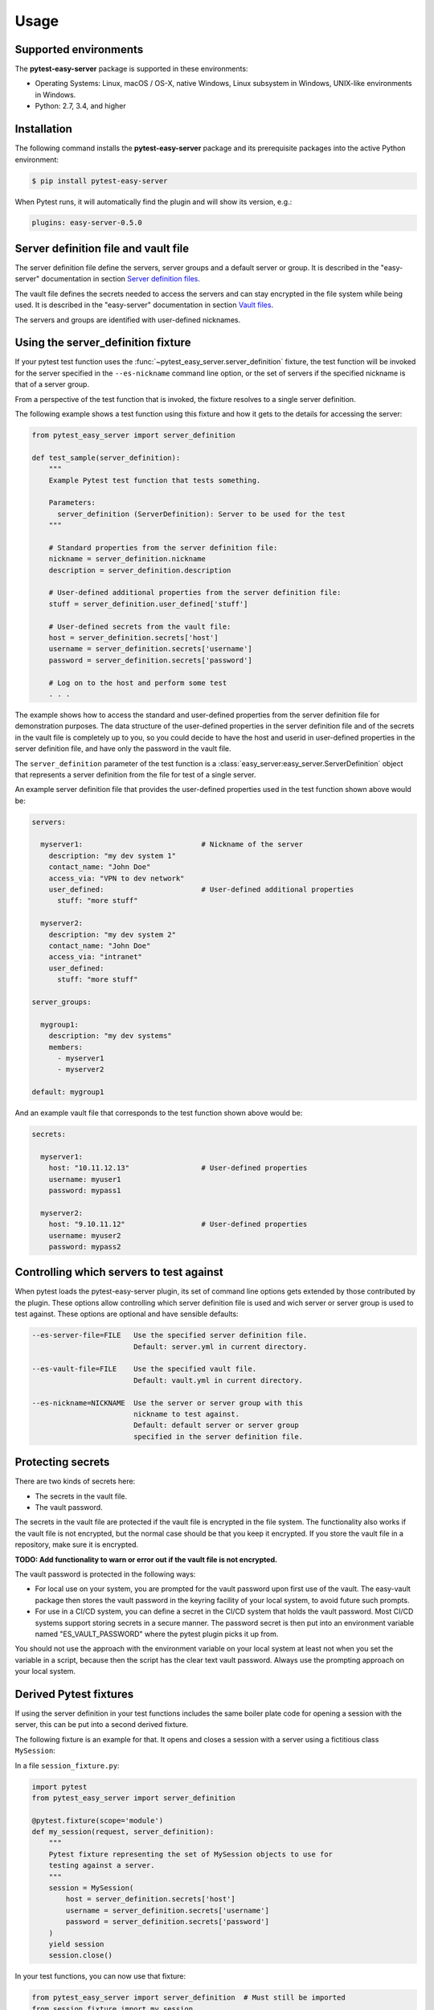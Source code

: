 .. Licensed under the Apache License, Version 2.0 (the "License");
.. you may not use this file except in compliance with the License.
.. You may obtain a copy of the License at
..
..    http://www.apache.org/licenses/LICENSE-2.0
..
.. Unless required by applicable law or agreed to in writing, software
.. distributed under the License is distributed on an "AS IS" BASIS,
.. WITHOUT WARRANTIES OR CONDITIONS OF ANY KIND, either express or implied.
.. See the License for the specific language governing permissions and
.. limitations under the License.


.. _`Usage`:

Usage
=====


.. _`Supported environments`:

Supported environments
----------------------

The **pytest-easy-server** package is supported in these environments:

* Operating Systems: Linux, macOS / OS-X, native Windows, Linux subsystem in
  Windows, UNIX-like environments in Windows.

* Python: 2.7, 3.4, and higher


.. _`Installation`:

Installation
------------

The following command installs the **pytest-easy-server** package and its
prerequisite packages into the active Python environment:

.. code-block:: bash

    $ pip install pytest-easy-server

When Pytest runs, it will automatically find the plugin and will show
its version, e.g.:

.. code-block:: text

    plugins: easy-server-0.5.0


.. _`Server definition file and vault file`:

Server definition file and vault file
-------------------------------------

The server definition file define the servers, server groups and a default
server or group. It is described in the "easy-server" documentation in section
`Server definition files <https://easy-server.readthedocs.io/en/stable/usage.html#server-definition-files>`_.

The vault file defines the secrets needed to access the servers and can stay
encrypted in the file system while being used. It is described in the
"easy-server" documentation in section
`Vault files <https://easy-server.readthedocs.io/en/stable/usage.html#vault-files>`_.

The servers and groups are identified with user-defined nicknames.


.. _`Using the server_definition fixture`:

Using the server_definition fixture
-----------------------------------

If your pytest test function uses the :func:`~pytest_easy_server.server_definition`
fixture, the test function will be invoked for the server specified in the
``--es-nickname`` command line option, or the set of servers if the specified
nickname is that of a server group.

From a perspective of the test function that is invoked, the fixture resolves
to a single server definition.

The following example shows a test function using this fixture and how it gets
to the details for accessing the server:

.. code-block:: python

    from pytest_easy_server import server_definition

    def test_sample(server_definition):
        """
        Example Pytest test function that tests something.

        Parameters:
          server_definition (ServerDefinition): Server to be used for the test
        """

        # Standard properties from the server definition file:
        nickname = server_definition.nickname
        description = server_definition.description

        # User-defined additional properties from the server definition file:
        stuff = server_definition.user_defined['stuff']

        # User-defined secrets from the vault file:
        host = server_definition.secrets['host']
        username = server_definition.secrets['username']
        password = server_definition.secrets['password']

        # Log on to the host and perform some test
        . . .

The example shows how to access the standard and user-defined properties
from the server definition file for demonstration purposes. The data structure
of the user-defined properties in the server definition file and of the secrets
in the vault file is completely up to you, so you could decide to have the host
and userid in user-defined properties in the server definition file, and have
only the password in the vault file.

The ``server_definition`` parameter of the test function is a
:class:`easy_server:easy_server.ServerDefinition` object that represents a
server definition from the file for test of a single server.

An example server definition file that provides the user-defined properties
used in the test function shown above would be:

.. code-block:: yaml

    servers:

      myserver1:                            # Nickname of the server
        description: "my dev system 1"
        contact_name: "John Doe"
        access_via: "VPN to dev network"
        user_defined:                       # User-defined additional properties
          stuff: "more stuff"

      myserver2:
        description: "my dev system 2"
        contact_name: "John Doe"
        access_via: "intranet"
        user_defined:
          stuff: "more stuff"

    server_groups:

      mygroup1:
        description: "my dev systems"
        members:
          - myserver1
          - myserver2

    default: mygroup1

And an example vault file that corresponds to the test function shown above
would be:

.. code-block:: yaml

    secrets:

      myserver1:
        host: "10.11.12.13"                 # User-defined properties
        username: myuser1
        password: mypass1

      myserver2:
        host: "9.10.11.12"                  # User-defined properties
        username: myuser2
        password: mypass2


.. _`Controlling which servers to test against`:

Controlling which servers to test against
-----------------------------------------

When pytest loads the pytest-easy-server plugin, its set of command line options
gets extended by those contributed by the plugin. These options allow
controlling which server definition file is used and wich server or server
group is used to test against. These options are optional and have sensible
defaults:

.. code-block:: text

    --es-server-file=FILE   Use the specified server definition file.
                            Default: server.yml in current directory.

    --es-vault-file=FILE    Use the specified vault file.
                            Default: vault.yml in current directory.

    --es-nickname=NICKNAME  Use the server or server group with this
                            nickname to test against.
                            Default: default server or server group
                            specified in the server definition file.


.. _`Protecting secrets`:

Protecting secrets
------------------

There are two kinds of secrets here:

* The secrets in the vault file.
* The vault password.

The secrets in the vault file are protected if the vault file is encrypted in
the file system. The functionality also works if the vault file is not
encrypted, but the normal case should be that you keep it encrypted. If you
store the vault file in a repository, make sure it is encrypted.

**TODO: Add functionality to warn or error out if the vault file is not encrypted.**

The vault password is protected in the following ways:

* For local use on your system, you are prompted for the vault password upon
  first use of the vault. The easy-vault package then stores the vault password
  in the keyring facility of your local system, to avoid future such prompts.

* For use in a CI/CD system, you can define a secret in the CI/CD system that
  holds the vault password. Most CI/CD systems support storing secrets in
  a secure manner. The password secret is then put into an environment variable
  named "ES_VAULT_PASSWORD" where the pytest plugin picks it up from.

You should not use the approach with the environment variable on your local
system at least not when you set the variable in a script, because then the
script has the clear text vault password. Always use the prompting approach
on your local system.


.. _`Derived Pytest fixtures`:

Derived Pytest fixtures
-----------------------

If using the server definition in your test functions includes the same boiler
plate code for opening a session with the server, this can be put into a
second derived fixture.

The following fixture is an example for that. It opens and closes a
session with a server using a fictitious class ``MySession``:

In a file ``session_fixture.py``:

.. code-block:: python

    import pytest
    from pytest_easy_server import server_definition

    @pytest.fixture(scope='module')
    def my_session(request, server_definition):
        """
        Pytest fixture representing the set of MySession objects to use for
        testing against a server.
        """
        session = MySession(
            host = server_definition.secrets['host']
            username = server_definition.secrets['username']
            password = server_definition.secrets['password']
        )
        yield session
        session.close()

In your test functions, you can now use that fixture:

.. code-block:: python

    from pytest_easy_server import server_definition  # Must still be imported
    from session_fixture import my_session

    def test_sample(my_session):
        result = my_session.perform_function()  # Test something
